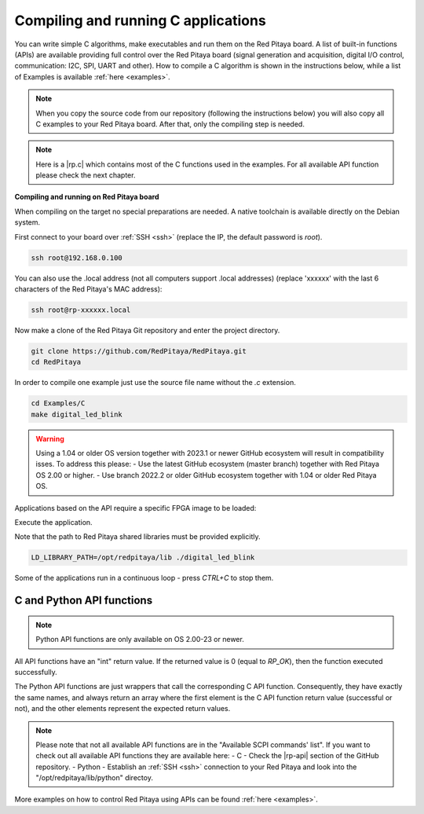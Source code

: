.. _comC:

#######################################
Compiling and running C applications
#######################################

You can write simple C algorithms, make executables and run them on the Red Pitaya board. A list of
built-in functions (APIs) are available providing full control over the Red Pitaya board (signal generation and
acquisition, digital I/O control, communication: I2C, SPI, UART and other).
How to compile a C algorithm is shown in the instructions below, while a list of Examples is available
:ref:`here <examples>`.

.. note::

    When you copy the source code from our repository (following the instructions below) you will also copy all C examples to your Red Pitaya board. After that, only the compiling step is needed.

.. note::

    Here is a |rp.c| which contains most of the C functions used in the examples. For all available API function please check the next chapter.
    
.. |rp.c| raw:: html

    <a href="https://github.com/RedPitaya/RedPitaya/blob/master/rp-api/api/src/rp.c" target="_blank">link to rp.c</a>
    


**Compiling and running on Red Pitaya board**

When compiling on the target no special preparations are needed. A native toolchain is available directly on the Debian system.

First connect to your board over :ref:`SSH <ssh>` (replace the IP, the default password is `root`).

.. code-block:: shell-session

    ssh root@192.168.0.100

You can also use the .local address (not all computers support .local addresses) (replace 'xxxxxx' with the last 6 characters of the Red Pitaya's MAC address):

.. code-block:: shell-session

    ssh root@rp-xxxxxx.local

Now make a clone of the Red Pitaya Git repository and enter the project directory.

.. code-block:: shell-session

    git clone https://github.com/RedPitaya/RedPitaya.git
    cd RedPitaya

In order to compile one example just use the source file name without the `.c` extension.

.. code-block:: shell-session

    cd Examples/C
    make digital_led_blink

.. warning::

    Using a 1.04 or older OS version together with 2023.1 or newer GitHub ecosystem will result in compatibility isses. To address this please:
    - Use the latest GitHub ecosystem (master branch) together with Red Pitaya OS 2.00 or higher.
    - Use branch 2022.2 or older GitHub ecosystem together with 1.04 or older Red Pitaya OS.

Applications based on the API require a specific FPGA image to be loaded:

.. tabs::

    .. group-tab:: OS version 1.04 or older

        .. code-block:: shell-session

            redpitaya> cat /opt/redpitaya/fpga/fpga_0.94.bit > /dev/xdevcfg

    .. group-tab:: OS version 2.00

        .. code-block:: shell-session

            redpitaya> overlay.sh v0.94

Execute the application.

Note that the path to Red Pitaya shared libraries must be provided explicitly.

.. code-block:: shell-session

    LD_LIBRARY_PATH=/opt/redpitaya/lib ./digital_led_blink

Some of the applications run in a continuous loop - press `CTRL+C` to stop them.


C and Python API functions
============================

.. note::

    Python API functions are only available on OS 2.00-23 or newer.

All API functions have an "int" return value. If the returned value is 0 (equal to *RP_OK*), then the function executed successfully.

The Python API functions are just wrappers that call the corresponding C API function. Consequently, they have exactly the same names, and always return an array where the first element is the C API function return value (successful or not), and the other elements represent the expected return values.

.. note::

    Please note that not all available API functions are in the "Available SCPI commands' list". If you want to check out all available API functions they are available here:
    - C - Check the |rp-api| section of the GitHub repository.
    - Python - Establish an :ref:`SSH <ssh>` connection to your Red Pitaya and look into the "/opt/redpitaya/lib/python" directoy.

.. |rp-api| raw:: html

    <a href="https://github.com/RedPitaya/RedPitaya/blob/master/rp-api" target="_blank">"rp-api" section of the GitHub repository</a>


More examples on how to control Red Pitaya using APIs can be found :ref:`here <examples>`.
